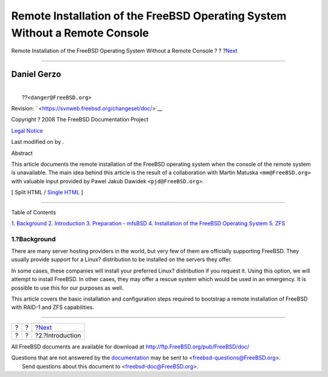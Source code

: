 ============================================================================
Remote Installation of the FreeBSD Operating System Without a Remote Console
============================================================================

.. raw:: html

   <div class="navheader">

Remote Installation of the FreeBSD Operating System Without a Remote
Console
?
?
?\ `Next <intro.html>`__

--------------

.. raw:: html

   </div>

.. raw:: html

   <div class="article" lang="en" lang="en">

.. raw:: html

   <div class="titlepage" xmlns="">

.. raw:: html

   <div>

.. raw:: html

   <div>

.. raw:: html

   </div>

.. raw:: html

   <div>

.. raw:: html

   <div class="author" xmlns="http://www.w3.org/1999/xhtml">

Daniel Gerzo
~~~~~~~~~~~~

.. raw:: html

   <div class="affiliation">

.. raw:: html

   <div class="address">

| 
|  ??\ ``<danger@FreeBSD.org>``

.. raw:: html

   </div>

.. raw:: html

   </div>

.. raw:: html

   </div>

.. raw:: html

   </div>

.. raw:: html

   <div>

Revision: ` <https://svnweb.freebsd.org/changeset/doc/>`__

.. raw:: html

   </div>

.. raw:: html

   <div>

Copyright ? 2008 The FreeBSD Documentation Project

.. raw:: html

   </div>

.. raw:: html

   <div>

`Legal Notice <trademarks.html>`__

.. raw:: html

   </div>

.. raw:: html

   <div>

Last modified on by .

.. raw:: html

   </div>

.. raw:: html

   <div>

.. raw:: html

   <div class="abstract" xmlns="http://www.w3.org/1999/xhtml">

.. raw:: html

   <div class="abstract-title">

Abstract

.. raw:: html

   </div>

This article documents the remote installation of the FreeBSD operating
system when the console of the remote system is unavailable. The main
idea behind this article is the result of a collaboration with Martin
Matuska ``<mm@FreeBSD.org>`` with valuable input provided by Pawel Jakub
Dawidek ``<pjd@FreeBSD.org>``.

.. raw:: html

   </div>

.. raw:: html

   </div>

.. raw:: html

   </div>

.. raw:: html

   <div class="docformatnavi">

[ Split HTML / `Single HTML <article.html>`__ ]

.. raw:: html

   </div>

--------------

.. raw:: html

   </div>

.. raw:: html

   <div class="toc">

.. raw:: html

   <div class="toc-title">

Table of Contents

.. raw:: html

   </div>

`1. Background <index.html#background>`__
`2. Introduction <intro.html>`__
`3. Preparation - mfsBSD <preparation.html>`__
`4. Installation of the FreeBSD Operating System <installation.html>`__
`5. ZFS <zfs.html>`__

.. raw:: html

   </div>

.. raw:: html

   <div class="sect1">

.. raw:: html

   <div class="titlepage" xmlns="">

.. raw:: html

   <div>

.. raw:: html

   <div>

1.?Background
-------------

.. raw:: html

   </div>

.. raw:: html

   </div>

.. raw:: html

   </div>

There are many server hosting providers in the world, but very few of
them are officially supporting FreeBSD. They usually provide support for
a Linux? distribution to be installed on the servers they offer.

In some cases, these companies will install your preferred Linux?
distribution if you request it. Using this option, we will attempt to
install FreeBSD. In other cases, they may offer a rescue system which
would be used in an emergency. It is possible to use this for our
purposes as well.

This article covers the basic installation and configuration steps
required to bootstrap a remote installation of FreeBSD with RAID-1 and
ZFS capabilities.

.. raw:: html

   </div>

.. raw:: html

   </div>

.. raw:: html

   <div class="navfooter">

--------------

+-----+-----+----------------------------+
| ?   | ?   | ?\ `Next <intro.html>`__   |
+-----+-----+----------------------------+
| ?   | ?   | ?2.?Introduction           |
+-----+-----+----------------------------+

.. raw:: html

   </div>

All FreeBSD documents are available for download at
http://ftp.FreeBSD.org/pub/FreeBSD/doc/

| Questions that are not answered by the
  `documentation <http://www.FreeBSD.org/docs.html>`__ may be sent to
  <freebsd-questions@FreeBSD.org\ >.
|  Send questions about this document to <freebsd-doc@FreeBSD.org\ >.
